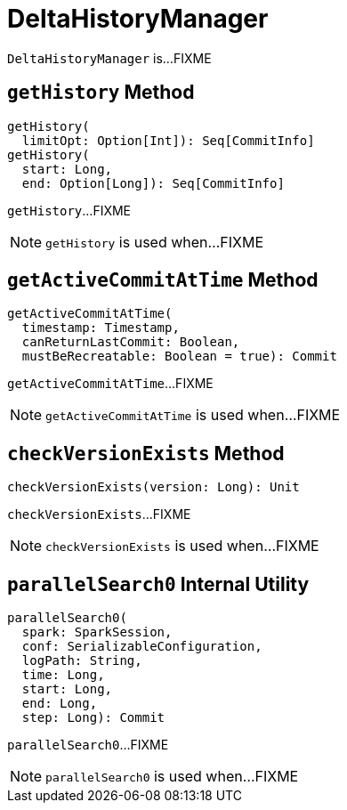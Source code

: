 = DeltaHistoryManager

`DeltaHistoryManager` is...FIXME

== [[getHistory]] `getHistory` Method

[source, scala]
----
getHistory(
  limitOpt: Option[Int]): Seq[CommitInfo]
getHistory(
  start: Long,
  end: Option[Long]): Seq[CommitInfo]
----

`getHistory`...FIXME

NOTE: `getHistory` is used when...FIXME

== [[getActiveCommitAtTime]] `getActiveCommitAtTime` Method

[source, scala]
----
getActiveCommitAtTime(
  timestamp: Timestamp,
  canReturnLastCommit: Boolean,
  mustBeRecreatable: Boolean = true): Commit
----

`getActiveCommitAtTime`...FIXME

NOTE: `getActiveCommitAtTime` is used when...FIXME

== [[checkVersionExists]] `checkVersionExists` Method

[source, scala]
----
checkVersionExists(version: Long): Unit
----

`checkVersionExists`...FIXME

NOTE: `checkVersionExists` is used when...FIXME

== [[parallelSearch0]] `parallelSearch0` Internal Utility

[source, scala]
----
parallelSearch0(
  spark: SparkSession,
  conf: SerializableConfiguration,
  logPath: String,
  time: Long,
  start: Long,
  end: Long,
  step: Long): Commit
----

`parallelSearch0`...FIXME

NOTE: `parallelSearch0` is used when...FIXME
